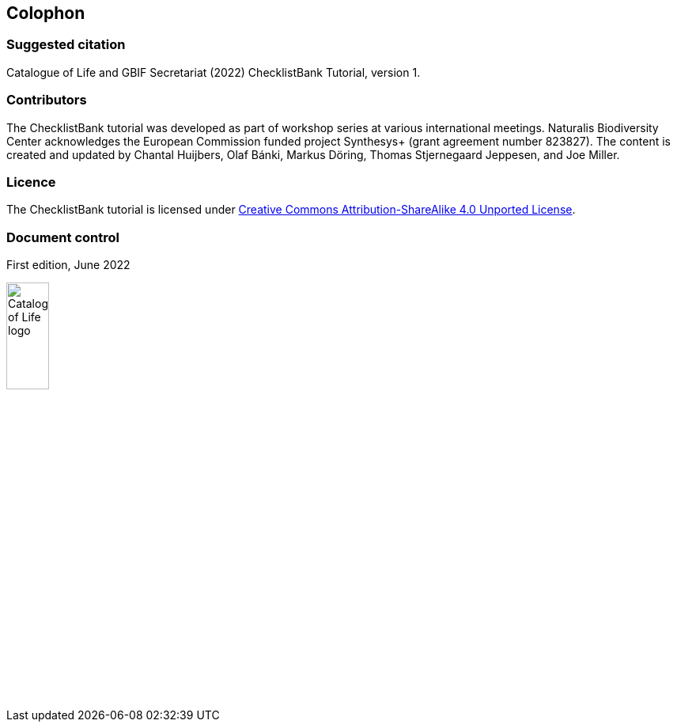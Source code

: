 == Colophon

=== Suggested citation

Catalogue of Life and GBIF Secretariat (2022) ChecklistBank Tutorial, version 1.
// Uncomment once a DOI is assigned: https://doi.org/10.EXAMPLE/EXAMPLE.
[Date of course.]

=== Contributors

The ChecklistBank tutorial was developed as part of workshop series at various international meetings. Naturalis Biodiversity Center acknowledges the European Commission funded project Synthesys+ (grant agreement number 823827). The content is created and updated by Chantal Huijbers, Olaf Bánki, Markus Döring, Thomas Stjernegaard Jeppesen, and Joe Miller.

=== Licence

The ChecklistBank tutorial is licensed under https://creativecommons.org/licenses/by-sa/4.0[Creative Commons Attribution-ShareAlike 4.0 Unported License].

// Uncomment once a DOI is assigned.
//=== Persistent URI
//
//https://doi.org/10.EXAMPLE/EXAMPLE

=== Document control

First edition, June 2022

image::img/logos/col_logo.svg[Catalogue of Life logo,width=25%,height=25%,align=left]image::img/logos/normal-reproduction-low-resolution.jpg[EU flag,width=25%,height=25%,align=center]image::img/logos/gbif-standard-logo-green.png[GBIF logo,width=25%,height=25%,align=right]
